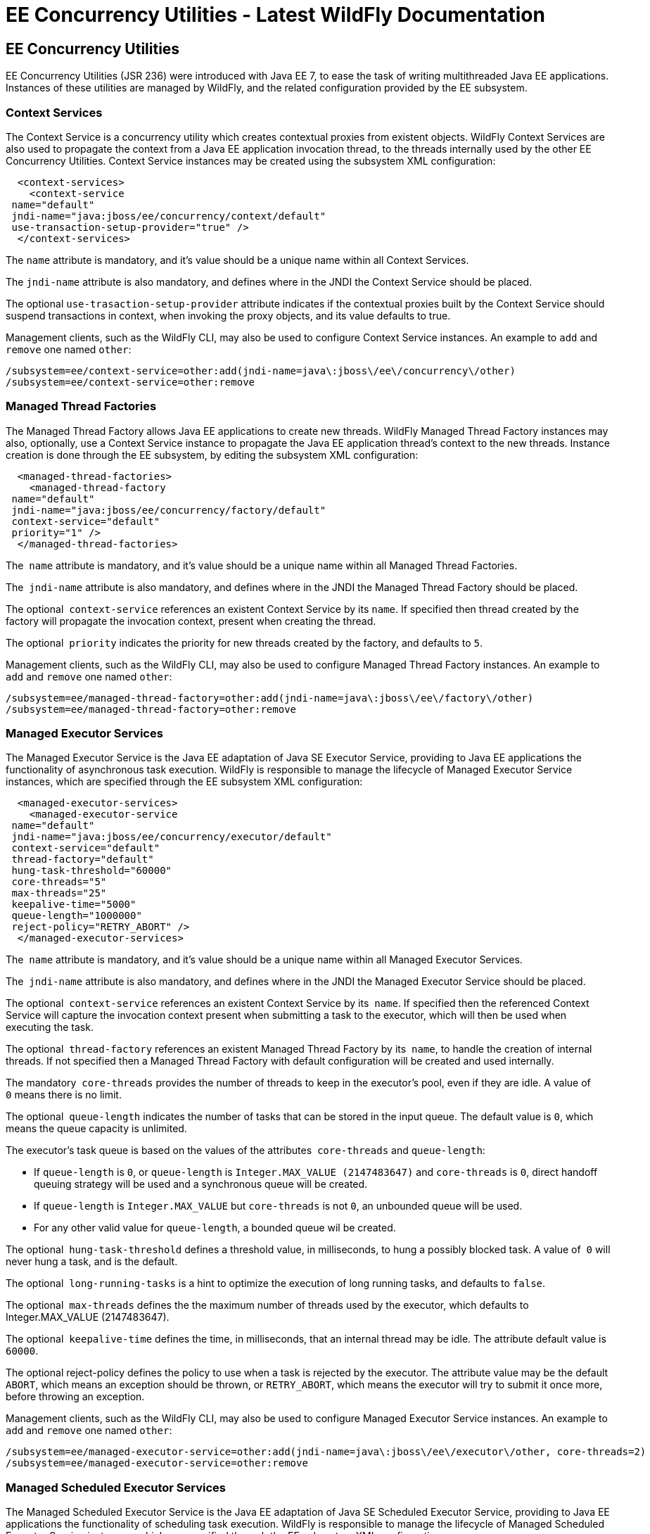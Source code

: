 EE Concurrency Utilities - Latest WildFly Documentation
=======================================================

[[ee-concurrency-utilities]]
EE Concurrency Utilities
------------------------

EE Concurrency Utilities (JSR 236) were introduced with Java EE 7, to
ease the task of writing multithreaded Java EE applications. Instances
of these utilities are managed by WildFly, and the related configuration
provided by the EE subsystem.

[[context-services]]
Context Services
~~~~~~~~~~~~~~~~

The Context Service is a concurrency utility which creates contextual
proxies from existent objects. WildFly Context Services are also used to
propagate the context from a Java EE application invocation thread, to
the threads internally used by the other EE Concurrency Utilities.
Context Service instances may be created using the subsystem XML
configuration:

[source,brush:,xml;,gutter:,false;]
----
  <context-services>
    <context-service
 name="default"
 jndi-name="java:jboss/ee/concurrency/context/default"
 use-transaction-setup-provider="true" />
  </context-services>
----

The `name` attribute is mandatory, and it's value should be a unique
name within all Context Services.

The `jndi-name` attribute is also mandatory, and defines where in the
JNDI the Context Service should be placed.

The optional `use-trasaction-setup-provider` attribute indicates if the
contextual proxies built by the Context Service should suspend
transactions in context, when invoking the proxy objects, and its value
defaults to true.

Management clients, such as the WildFly CLI, may also be used to
configure Context Service instances. An example to `add` and `remove`
one named `other`:

[source,java]
----
/subsystem=ee/context-service=other:add(jndi-name=java\:jboss\/ee\/concurrency\/other)
/subsystem=ee/context-service=other:remove
----

[[managed-thread-factories]]
Managed Thread Factories
~~~~~~~~~~~~~~~~~~~~~~~~

The Managed Thread Factory allows Java EE applications to create new
threads. WildFly Managed Thread Factory instances may also, optionally,
use a Context Service instance to propagate the Java EE application
thread’s context to the new threads. Instance creation is done through
the EE subsystem, by editing the subsystem XML configuration:

[source,brush:,xml;,gutter:,false;]
----
  <managed-thread-factories>
    <managed-thread-factory
 name="default"
 jndi-name="java:jboss/ee/concurrency/factory/default"
 context-service="default"
 priority="1" />
  </managed-thread-factories>
----

The  `name` attribute is mandatory, and it's value should be a unique
name within all Managed Thread Factories.

The  `jndi-name` attribute is also mandatory, and defines where in the
JNDI the Managed Thread Factory should be placed.

The optional  `context-service` references an existent Context Service
by its `name`. If specified then thread created by the factory will
propagate the invocation context, present when creating the thread.

The optional  `priority` indicates the priority for new threads created
by the factory, and defaults to `5`.

Management clients, such as the WildFly CLI, may also be used to
configure Managed Thread Factory instances. An example to `add` and
`remove` one named `other`:

[source,java]
----
/subsystem=ee/managed-thread-factory=other:add(jndi-name=java\:jboss\/ee\/factory\/other)
/subsystem=ee/managed-thread-factory=other:remove
----

[[managed-executor-services]]
Managed Executor Services
~~~~~~~~~~~~~~~~~~~~~~~~~

The Managed Executor Service is the Java EE adaptation of Java SE
Executor Service, providing to Java EE applications the functionality of
asynchronous task execution. WildFly is responsible to manage the
lifecycle of Managed Executor Service instances, which are specified
through the EE subsystem XML configuration:

[source,brush:,xml;,gutter:,false;]
----
  <managed-executor-services>
    <managed-executor-service
 name="default"
 jndi-name="java:jboss/ee/concurrency/executor/default"
 context-service="default"
 thread-factory="default"
 hung-task-threshold="60000"
 core-threads="5"
 max-threads="25"
 keepalive-time="5000"
 queue-length="1000000"
 reject-policy="RETRY_ABORT" />
  </managed-executor-services>
----

The  `name` attribute is mandatory, and it's value should be a unique
name within all Managed Executor Services.

The  `jndi-name` attribute is also mandatory, and defines where in the
JNDI the Managed Executor Service should be placed.

The optional  `context-service` references an existent Context Service
by its  `name`. If specified then the referenced Context Service will
capture the invocation context present when submitting a task to the
executor, which will then be used when executing the task.

The optional  `thread-factory` references an existent Managed Thread
Factory by its  `name`, to handle the creation of internal threads. If
not specified then a Managed Thread Factory with default configuration
will be created and used internally.

The mandatory  `core-threads` provides the number of threads to keep in
the executor's pool, even if they are idle. A value of  `0` means there
is no limit.

The optional  `queue-length` indicates the number of tasks that can be
stored in the input queue. The default value is `0`, which means the
queue capacity is unlimited.

The executor’s task queue is based on the values of the attributes 
`core-threads` and `queue-length`:

* If `queue-length` is `0`, or `queue-length` is
`Integer.MAX_VALUE (2147483647)` and `core-threads` is `0`, direct
handoff queuing strategy will be used and a synchronous queue will be
created.
* If `queue-length` is `Integer.MAX_VALUE` but `core-threads` is not
`0`, an unbounded queue will be used.
* For any other valid value for `queue-length`, a bounded queue wil be
created.

The optional  `hung-task-threshold` defines a threshold value, in
milliseconds, to hung a possibly blocked task. A value of  `0` will
never hung a task, and is the default.

The optional  `long-running-tasks` is a hint to optimize the execution
of long running tasks, and defaults to `false`.

The optional  `max-threads` defines the the maximum number of threads
used by the executor, which defaults to Integer.MAX_VALUE (2147483647).

The optional  `keepalive-time` defines the time, in milliseconds, that
an internal thread may be idle. The attribute default value is `60000`.

The optional reject-policy defines the policy to use when a task is
rejected by the executor. The attribute value may be the default
`ABORT`, which means an exception should be thrown, or `RETRY_ABORT`,
which means the executor will try to submit it once more, before
throwing an exception. 

Management clients, such as the WildFly CLI, may also be used to
configure Managed Executor Service instances. An example to `add` and
`remove` one named `other`:

[source,java]
----
/subsystem=ee/managed-executor-service=other:add(jndi-name=java\:jboss\/ee\/executor\/other, core-threads=2)
/subsystem=ee/managed-executor-service=other:remove
----

[[managed-scheduled-executor-services]]
Managed Scheduled Executor Services
~~~~~~~~~~~~~~~~~~~~~~~~~~~~~~~~~~~

The Managed Scheduled Executor Service is the Java EE adaptation of Java
SE Scheduled Executor Service, providing to Java EE applications the
functionality of scheduling task execution. WildFly is responsible to
manage the lifecycle of Managed Scheduled Executor Service instances,
which are specified through the EE subsystem XML configuration:

[source,brush:,xml;,gutter:,false;]
----
  <managed-scheduled-executor-services>
    <managed-scheduled-executor-service
 name="default"
 jndi-name="java:jboss/ee/concurrency/scheduler/default"
 context-service="default"
 thread-factory="default"
 hung-task-threshold="60000"
 core-threads="5"
 keepalive-time="5000"
 reject-policy="RETRY_ABORT" />
  </managed-scheduled-executor-services>
----

The  `name` attribute is mandatory, and it's value should be a unique
name within all Managed Scheduled Executor Services.

The  `jndi-name` attribute is also mandatory, and defines where in the
JNDI the Managed Scheduled Executor Service should be placed.

The optional  `context-service` references an existent Context Service
by its  `name`. If specified then the referenced Context Service will
capture the invocation context present when submitting a task to the
executor, which will then be used when executing the task.

The optional  `thread-factory` references an existent Managed Thread
Factory by its  `name`, to handle the creation of internal threads. If
not specified then a Managed Thread Factory with default configuration
will be created and used internally.

The mandatory  `core-threads` provides the number of threads to keep in
the executor's pool, even if they are idle. A value of  `0` means there
is no limit.

The optional  `hung-task-threshold` defines a threshold value, in
milliseconds, to hung a possibly blocked task. A value of  `0` will
never hung a task, and is the default.

The optional  `long-running-tasks` is a hint to optimize the execution
of long running tasks, and defaults to  `false`.

The optional  `keepalive-time` defines the time, in milliseconds, that
an internal thread may be idle. The attribute default value is  `60000`.

The optional reject-policy defines the policy to use when a task is
rejected by the executor. The attribute value may be the default 
`ABORT`, which means an exception should be thrown, or `RETRY_ABORT`,
which means the executor will try to submit it once more, before
throwing an exception. 

Management clients, such as the WildFly CLI, may also be used to
configure Managed Scheduled Executor Service instances. An example to
`add` and `remove` one named `other`:

[source,java]
----
/subsystem=ee/managed-scheduled-executor-service=other:add(jndi-name=java\:jboss\/ee\/scheduler\/other, core-threads=2)
/subsystem=ee/managed-scheduled-executor-service=other:remove
----
